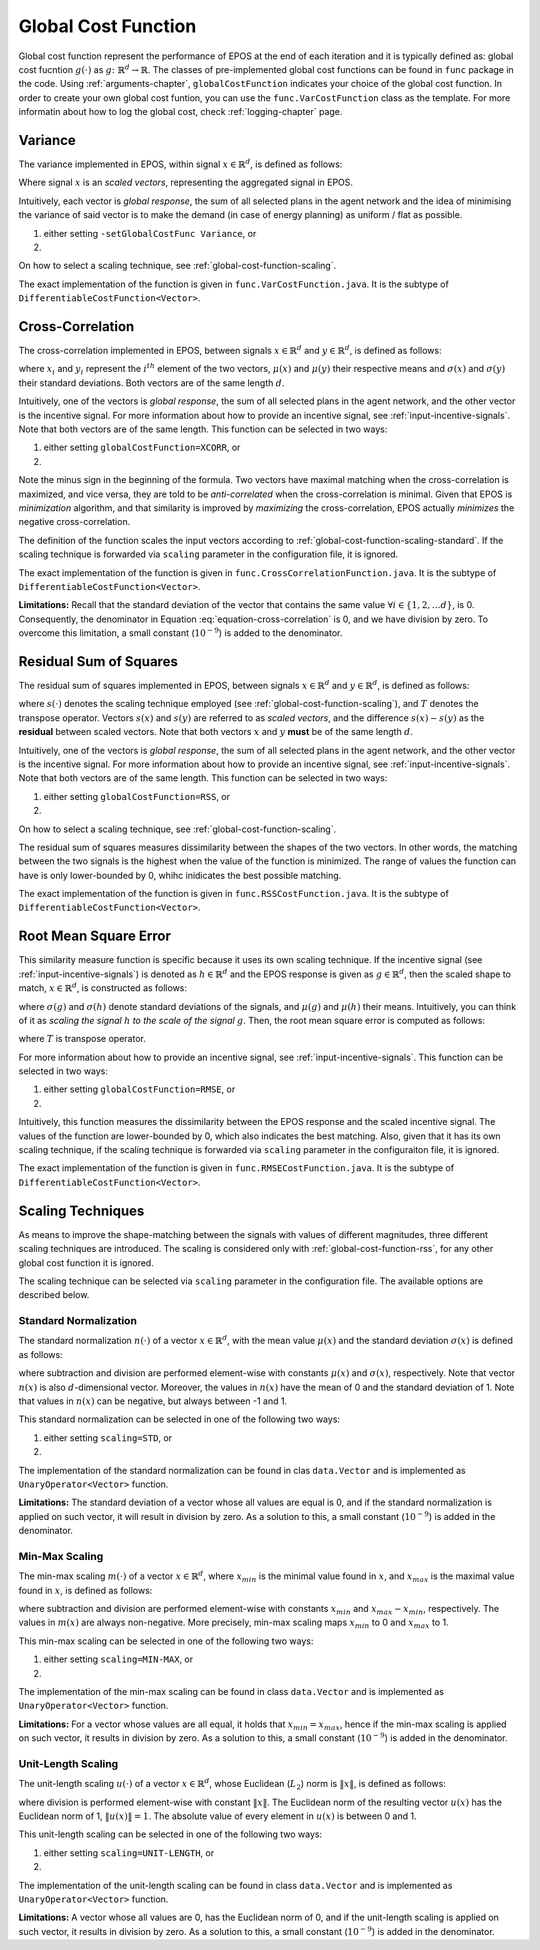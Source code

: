 .. _global-cost-function-chapter:

====================
Global Cost Function
====================

Global cost function represent the performance of EPOS at the end of each iteration and it is typically defined as: global cost fucntion :math:`g(\cdot)` as :math:`g \colon \mathbb{R}^{d} \rightarrow \mathbb{R}`. The classes of pre-implemented global cost functions can be found in ``func`` package in the code. Using :ref:`arguments-chapter`, ``globalCostFunction`` indicates your choice of the global cost function. In order to create your own global cost funtion, you can use the ``func.VarCostFunction`` class as the template. For more informatin about how to log the global cost, check :ref:`logging-chapter` page.

.. _global-cost-function-variance:

Variance
========

The variance implemented in EPOS, within signal :math:`x \in \mathbb{R}^{d}`, is defined as follows:

.. math::
   :label: equation-var

   \sigma^2 = \frac{\sum\limits_{i=1}^N (X -\mu)^2}{N}

Where signal :math:`x` is an *scaled vectors*, representing the aggregated signal in EPOS.

Intuitively, each vector is *global response*, the sum of all selected plans in the agent network and the idea of minimising the variance of said vector is to make the demand (in case of energy planning) as uniform / flat as possible. 

1. either setting ``-setGlobalCostFunc Variance``, or

2. .. code-block:: java
      :caption: config.Configuration.java
      :name: var-configuration-java

      public static DifferentiableCostFunction<Vector> globalCostFunc = 
                                                            new VarCostFunction();

On how to select a scaling technique, see :ref:`global-cost-function-scaling`.

The exact implementation of the function is given in ``func.VarCostFunction.java``. It is the subtype of ``DifferentiableCostFunction<Vector>``.

.. _global-cost-function-cross-correlation:

Cross-Correlation
=================

The cross-correlation implemented in EPOS, between signals :math:`x \in \mathbb{R}^{d}` and :math:`y \in \mathbb{R}^{d}`, is defined as follows:

.. math::
   :label: equation-cross-correlation

   - \frac{1}{d} \sum_{i = 1}^{d} \frac{1}{\sigma\left(x\right) \sigma\left(y\right)} \left(x_{i} - \mu(x)\right) \left(y_{i} - \mu(y)\right)

where :math:`x_{i}` and :math:`y_{i}` represent the :math:`i^{th}` element of the two vectors, :math:`\mu(x)` and :math:`\mu(y)` their respective means and :math:`\sigma\left(x\right)` and :math:`\sigma\left(y\right)` their standard deviations. Both vectors are of the same length :math:`d`.

Intuitively, one of the vectors is *global response*, the sum of all selected plans in the agent network, and the other vector is the incentive signal. For more information about how to provide an incentive signal, see :ref:`input-incentive-signals`. Note that both vectors are of the same length. This function can be selected in two ways:

1. either setting ``globalCostFunction=XCORR``, or

2. .. code-block:: java
      :caption: config.Configuration.java
      :name: cross-correlation-configuration-java

      public static DifferentiableCostFunction<Vector> globalCostFunc =	
                                                            new CrossCorrelationFunction();


Note the minus sign in the beginning of the formula. Two vectors have maximal matching when the cross-correlation is maximized, and vice versa, they are told to be *anti-correlated* when the cross-correlation is minimal. Given that EPOS is *minimization* algorithm, and that similarity is improved by *maximizing* the cross-correlation, EPOS actually *minimizes* the negative cross-correlation.

The definition of the function scales the input vectors according to :ref:`global-cost-function-scaling-standard`. If the scaling technique is forwarded via ``scaling`` parameter in the configuration file, it is ignored.

The exact implementation of the function is given in ``func.CrossCorrelationFunction.java``. It is the subtype of ``DifferentiableCostFunction<Vector>``.

**Limitations:** Recall that the standard deviation of the vector that contains the same value :math:`\forall i \in \{1, 2, \ldots d\}`, is 0. Consequently, the denominator in Equation :eq:`equation-cross-correlation` is 0, and we have division by zero. To overcome this limitation, a small constant (:math:`10^{-9}`) is added to the denominator.

.. _global-cost-function-rss:

Residual Sum of Squares
=======================

The residual sum of squares implemented in EPOS, between signals :math:`x \in \mathbb{R}^{d}` and :math:`y \in \mathbb{R}^{d}`, is defined as follows:

.. math::
   :label: equation-rss

   RSS(x, y, s(\cdot)) = \left(s(x) - s(y)\right)^{T} \left(s(x) - s(y)\right)

where :math:`s(\cdot)` denotes the scaling technique employed (see :ref:`global-cost-function-scaling`), and :math:`T` denotes the transpose operator. Vectors :math:`s(x)` and :math:`s(y)` are referred to as *scaled vectors*, and the difference :math:`s(x) - s(y)` as the **residual** between scaled vectors. Note that both vectors :math:`x` and :math:`y` **must** be of the same length :math:`d`.

Intuitively, one of the vectors is *global response*, the sum of all selected plans in the agent network, and the other vector is the incentive signal. For more information about how to provide an incentive signal, see :ref:`input-incentive-signals`. Note that both vectors are of the same length. This function can be selected in two ways:

1. either setting ``globalCostFunction=RSS``, or

2. .. code-block:: java
      :caption: config.Configuration.java
      :name: rss-configuration-java

      public static DifferentiableCostFunction<Vector> globalCostFunc =	
                                                            new RSSCostFunction();

On how to select a scaling technique, see :ref:`global-cost-function-scaling`.

The residual sum of squares measures dissimilarity between the shapes of the two vectors. In other words, the matching between the two signals is the highest when the value of the function is minimized. The range of values the function can have is only lower-bounded by 0, whihc inidicates the best possible matching.

The exact implementation of the function is given in ``func.RSSCostFunction.java``. It is the subtype of ``DifferentiableCostFunction<Vector>``.

.. _global-cost-function-rmse:

Root Mean Square Error
======================

This similarity measure function is specific because it uses its own scaling technique. If the incentive signal (see :ref:`input-incentive-signals`) is denoted as :math:`h \in \mathbb{R}^{d}` and the EPOS response is given as :math:`g \in \mathbb{R}^{d}`, then the scaled shape to match, :math:`x \in \mathbb{R}^{d}`, is constructed as follows:

.. math::
   :label: equation-rmse-scaling

   x = \frac{\sigma\left(g\right)}{\sigma\left(h\right)} \left(h - \mu(h)\right) + \mu(g)

where :math:`\sigma\left(g\right)` and :math:`\sigma\left(h\right)` denote standard deviations of the signals, and :math:`\mu(g)` and :math:`\mu(h)` their means. Intuitively, you can think of it as *scaling the signal* :math:`h` *to the scale of the signal* :math:`g`. Then, the root mean square error is computed as follows:

.. math::
   :label: equation-rmse

   \sqrt{\frac{1}{d} \left(g - x\right)^{T} \left(g - x\right)}

where :math:`T` is transpose operator.

For more information about how to provide an incentive signal, see :ref:`input-incentive-signals`. This function can be selected in two ways:

1. either setting ``globalCostFunction=RMSE``, or

2. .. code-block:: java
      :caption: config.Configuration.java
      :name: rmse-configuration-java

      public static DifferentiableCostFunction<Vector> globalCostFunc =	
                                                            new RMSECostFunction();

Intuitively, this function measures the dissimilarity between the EPOS response and the scaled incentive signal. The values of the function are lower-bounded by 0, which also indicates the best matching. Also, given that it has its own scaling technique, if the scaling technique is forwarded via ``scaling`` parameter in the configuraiton file, it is ignored.

The exact implementation of the function is given in ``func.RMSECostFunction.java``. It is the subtype of ``DifferentiableCostFunction<Vector>``.


.. _global-cost-function-scaling:

Scaling Techniques
==================

As means to improve the shape-matching between the signals with values of different magnitudes, three different scaling techniques are introduced. The scaling is considered only with :ref:`global-cost-function-rss`, for any other global cost function it is ignored.

The scaling technique can be selected via ``scaling`` parameter in the configuration file. The available options are described below.

.. _global-cost-function-scaling-standard:

Standard Normalization
----------------------

The standard normalization :math:`n(\cdot)` of a vector :math:`x \in \mathbb{R}^{d}`, with the mean value :math:`\mu(x)` and the standard deviation :math:`\sigma(x)` is defined as follows:

.. math::
   :label: equation-std-normalization

   n(x) = \frac{x - \mu(x)}{\sigma(x)}

where subtraction and division are performed element-wise with constants :math:`\mu(x)` and :math:`\sigma(x)`, respectively. Note that vector :math:`n(x)` is also :math:`d`-dimensional vector. Moreover, the values in :math:`n(x)` have the mean of 0 and the standard deviation of 1. Note that values in :math:`n(x)` can be negative, but always between -1 and 1.

This standard normalization can be selected in one of the following two ways:

1. either setting ``scaling=STD``, or

2. .. code-block:: java
      :caption: config.Configuration.java
      :name: std-configuration-java

      public static UnaryOperator<Vector> normalizer = Vector.standard_normalization;

The implementation of the standard normalization can be found in clas ``data.Vector`` and is implemented as ``UnaryOperator<Vector>`` function.

**Limitations:** The standard deviation of a vector whose all values are equal is 0, and if the standard normalization is applied on such vector, it will result in division by zero. As a solution to this, a small constant (:math:`10^{-9}`) is added in the denominator.

.. _global-cost-function-scaling-min-max:

Min-Max Scaling
---------------

The min-max scaling :math:`m(\cdot)` of a vector :math:`x \in \mathbb{R}^{d}`, where :math:`x_{min}` is the minimal value found in :math:`x`, and :math:`x_{max}` is the maximal value found in :math:`x`, is defined as follows:

.. math::
   :label: equation-min-max

   m(x) = \frac{x - x_{min}}{x_{max} - x_{min}}

where subtraction and division are performed element-wise with constants :math:`x_{min}` and :math:`x_{max} - x_{min}`, respectively. The values in :math:`m(x)` are always non-negative. More precisely, min-max scaling maps :math:`x_{min}` to 0 and :math:`x_{max}` to 1. 

This min-max scaling can be selected in one of the following two ways:

1. either setting ``scaling=MIN-MAX``, or

2. .. code-block:: java
      :caption: config.Configuration.java
      :name: min-max-configuration-java

      public static UnaryOperator<Vector> normalizer = Vector.min_max_normalization;

The implementation of the min-max scaling can be found in class ``data.Vector`` and is implemented as ``UnaryOperator<Vector>`` function.

**Limitations:** For a vector whose values are all equal, it holds that :math:`x_{min} = x_{max}`, hence if the min-max scaling is applied on such vector, it results in division by zero. As a solution to this, a small constant (:math:`10^{-9}`) is added in the denominator.

.. _global-cost-function-scaling-unit-length:

Unit-Length Scaling
-------------------

The unit-length scaling :math:`u(\cdot)` of a vector :math:`x \in \mathbb{R}^{d}`, whose Euclidean (:math:`L_{2}`) norm is :math:`\left\lVert x \right\rVert`, is defined as follows:

.. math::
   :label: equation-unit-length

   u(x) = \frac{x}{\left\lVert x \right\rVert}

where division is performed element-wise with constant :math:`\left\lVert x \right\rVert`. The Euclidean norm of the resulting vector :math:`u(x)` has the Euclidean norm of 1, :math:`\left\lVert u(x) \right\rVert = 1`. The absolute value of every element in :math:`u(x)` is between 0 and 1.

This unit-length scaling can be selected in one of the following two ways:

1. either setting ``scaling=UNIT-LENGTH``, or

2. .. code-block:: java
      :caption: config.Configuration.java
      :name: unit-length-configuration-java

      public static UnaryOperator<Vector> normalizer = Vector.unit_length_normalization;

The implementation of the unit-length scaling can be found in class ``data.Vector`` and is implemented as ``UnaryOperator<Vector>`` function.

**Limitations:** A vector whose all values are 0, has the Euclidean norm of 0, and if the unit-length scaling is applied on such vector, it results in division by zero. As a solution to this, a small constant (:math:`10^{-9}`) is added in the denominator.